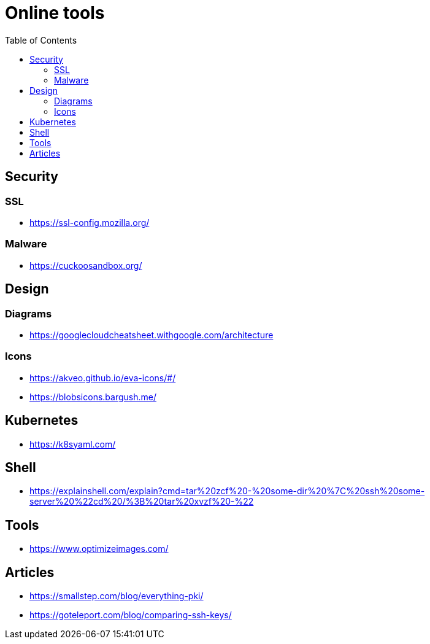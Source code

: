 = Online tools
:toc: left
:sectanchors:


== Security


=== SSL

* https://ssl-config.mozilla.org/


=== Malware

* https://cuckoosandbox.org/


== Design 

=== Diagrams

* https://googlecloudcheatsheet.withgoogle.com/architecture


=== Icons

* https://akveo.github.io/eva-icons/#/
* https://blobsicons.bargush.me/

== Kubernetes 

* https://k8syaml.com/


== Shell

* https://explainshell.com/explain?cmd=tar%20zcf%20-%20some-dir%20%7C%20ssh%20some-server%20%22cd%20/%3B%20tar%20xvzf%20-%22


== Tools

* https://www.optimizeimages.com/


== Articles 

* https://smallstep.com/blog/everything-pki/
* https://goteleport.com/blog/comparing-ssh-keys/
